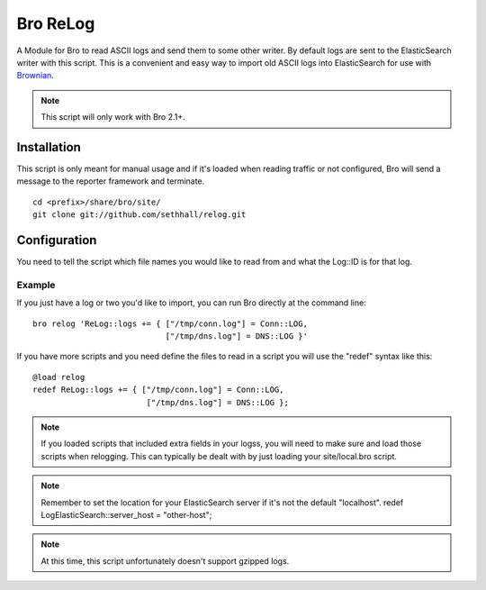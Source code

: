 Bro ReLog
=========

A Module for Bro to read ASCII logs and send them to some other writer.  By default logs are sent to the ElasticSearch writer with this script.  This is a convenient and easy way to import old ASCII logs into ElasticSearch for use with `Brownian <https://github.com/grigorescu/Brownian>`_.

.. note::

	This script will only work with Bro 2.1+.

Installation
------------

This script is only meant for manual usage and if it's loaded when reading traffic or not configured, Bro will send a message to the reporter framework and terminate.

::

	cd <prefix>/share/bro/site/
	git clone git://github.com/sethhall/relog.git

Configuration
-------------

You need to tell the script which file names you would like to read from and what the Log::ID is for that log.

Example
~~~~~~~

If you just have a log or two you'd like to import, you can run Bro directly at the command line::

	bro relog 'ReLog::logs += { ["/tmp/conn.log"] = Conn::LOG,
	                            ["/tmp/dns.log"] = DNS::LOG }'

If you have more scripts and you need define the files to read in a script you will use the "redef" syntax like this::

	@load relog
	redef ReLog::logs += { ["/tmp/conn.log"] = Conn::LOG,
	                        ["/tmp/dns.log"] = DNS::LOG };

.. note::

	If you loaded scripts that included extra fields in your logss, you will need to make sure and load those scripts when relogging.  This can typically be dealt with by just loading your site/local.bro script.

.. note::

	Remember to set the location for your ElasticSearch server if it's not the default "localhost".  redef LogElasticSearch::server_host = "other-host";

.. note::

	At this time, this script unfortunately doesn't support gzipped logs.

